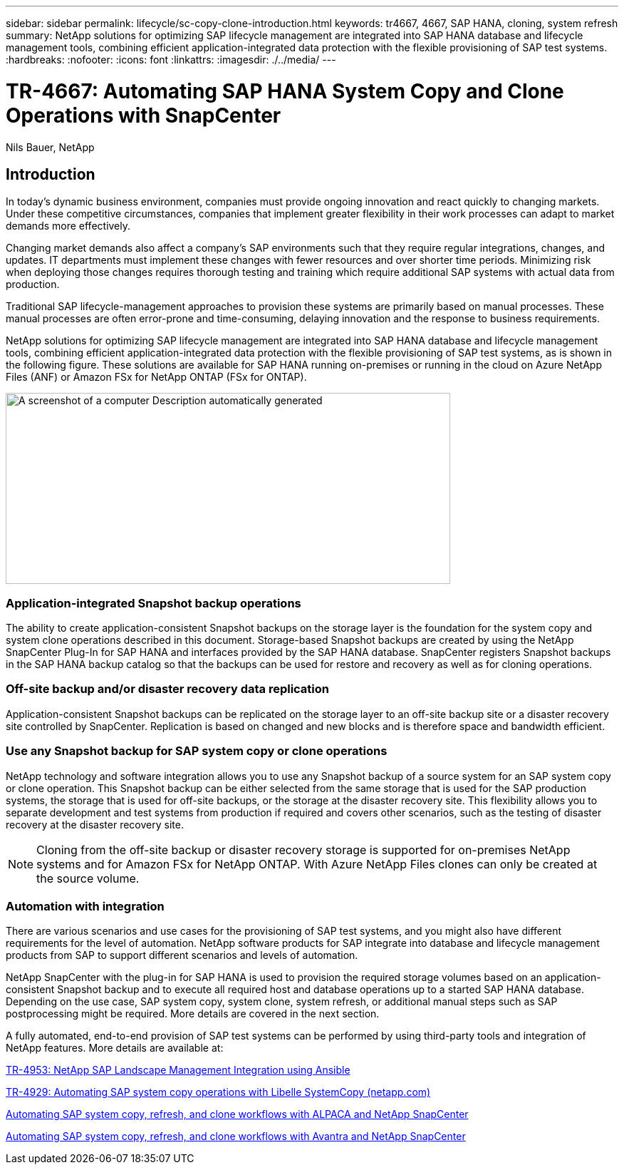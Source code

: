 ---
sidebar: sidebar
permalink: lifecycle/sc-copy-clone-introduction.html
keywords: tr4667, 4667, SAP HANA, cloning, system refresh
summary: NetApp solutions for optimizing SAP lifecycle management are integrated into SAP HANA database and lifecycle management tools, combining efficient application-integrated data protection with the flexible provisioning of SAP test systems.
:hardbreaks:
:nofooter:
:icons: font
:linkattrs:
:imagesdir: ./../media/
---

= TR-4667: Automating SAP HANA System Copy and Clone Operations with SnapCenter

Nils Bauer, NetApp 

== Introduction

In today’s dynamic business environment, companies must provide ongoing innovation and react quickly to changing markets. Under these competitive circumstances, companies that implement greater flexibility in their work processes can adapt to market demands more effectively.

Changing market demands also affect a company’s SAP environments such that they require regular integrations, changes, and updates. IT departments must implement these changes with fewer resources and over shorter time periods. Minimizing risk when deploying those changes requires thorough testing and training which require additional SAP systems with actual data from production.

Traditional SAP lifecycle-management approaches to provision these systems are primarily based on manual processes. These manual processes are often error-prone and time-consuming, delaying innovation and the response to business requirements.

NetApp solutions for optimizing SAP lifecycle management are integrated into SAP HANA database and lifecycle management tools, combining efficient application-integrated data protection with the flexible provisioning of SAP test systems, as is shown in the following figure. These solutions are available for SAP HANA running on-premises or running in the cloud on Azure NetApp Files (ANF) or Amazon FSx for NetApp ONTAP (FSx for ONTAP).

image:sc-copy-clone-image1.png[A screenshot of a computer Description automatically generated,width=624,height=268]

=== *Application-integrated Snapshot backup operations*

The ability to create application-consistent Snapshot backups on the storage layer is the foundation for the system copy and system clone operations described in this document. Storage-based Snapshot backups are created by using the NetApp SnapCenter Plug-In for SAP HANA and interfaces provided by the SAP HANA database. SnapCenter registers Snapshot backups in the SAP HANA backup catalog so that the backups can be used for restore and recovery as well as for cloning operations.

=== *Off-site backup and/or disaster recovery data replication*

Application-consistent Snapshot backups can be replicated on the storage layer to an off-site backup site or a disaster recovery site controlled by SnapCenter. Replication is based on changed and new blocks and is therefore space and bandwidth efficient.

=== *Use any Snapshot backup for SAP system copy or clone operations*

NetApp technology and software integration allows you to use any Snapshot backup of a source system for an SAP system copy or clone operation. This Snapshot backup can be either selected from the same storage that is used for the SAP production systems, the storage that is used for off-site backups, or the storage at the disaster recovery site. This flexibility allows you to separate development and test systems from production if required and covers other scenarios, such as the testing of disaster recovery at the disaster recovery site.

[NOTE]
Cloning from the off-site backup or disaster recovery storage is supported for on-premises NetApp systems and for Amazon FSx for NetApp ONTAP. With Azure NetApp Files clones can only be created at the source volume.

=== *Automation with integration*

There are various scenarios and use cases for the provisioning of SAP test systems, and you might also have different requirements for the level of automation. NetApp software products for SAP integrate into database and lifecycle management products from SAP to support different scenarios and levels of automation.

NetApp SnapCenter with the plug-in for SAP HANA is used to provision the required storage volumes based on an application-consistent Snapshot backup and to execute all required host and database operations up to a started SAP HANA database. Depending on the use case, SAP system copy, system clone, system refresh, or additional manual steps such as SAP postprocessing might be required. More details are covered in the next section.

A fully automated, end-to-end provision of SAP test systems can be performed by using third-party tools and integration of NetApp features. More details are available at:

https://docs.netapp.com/us-en/netapp-solutions-sap/lifecycle/lama-ansible-introduction.html[TR-4953: NetApp SAP Landscape Management Integration using Ansible]

https://docs.netapp.com/us-en/netapp-solutions-sap/lifecycle/libelle-sc-overview.html[TR-4929: Automating SAP system copy operations with Libelle SystemCopy (netapp.com)]

https://fieldportal.netapp.com/explore/699265?popupstate=%7B%22state%22:%22app.notebook%22,%22srefParams%22:%7B%22source%22:3,%22sourceId%22:968639,%22notebookId%22:2565224,%22assetComponentId%22:2558241%7D%7D[Automating SAP system copy&#44; refresh&#44; and clone workflows with ALPACA and NetApp SnapCenter]

https://fieldportal.netapp.com/explore/699265?popupstate=%7B%22state%22:%22app.notebook%22,%22srefParams%22:%7B%22source%22:3,%22sourceId%22:968639,%22notebookId%22:2565224,%22assetComponentId%22:2558241%7D%7D[Automating SAP system copy&#44; refresh&#44; and clone workflows with Avantra and NetApp SnapCenter]

